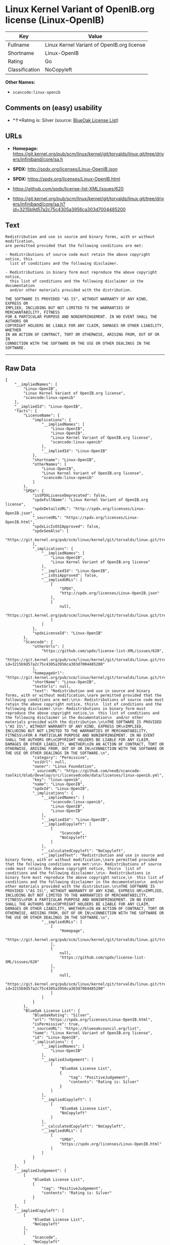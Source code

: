 * Linux Kernel Variant of OpenIB.org license (Linux-OpenIB)

| Key              | Value                                        |
|------------------+----------------------------------------------|
| Fullname         | Linux Kernel Variant of OpenIB.org license   |
| Shortname        | Linux-OpenIB                                 |
| Rating           | Go                                           |
| Classification   | NoCopyleft                                   |

*Other Names:*

- =scancode:linux-openib=

** Comments on (easy) usability

- *↑*Rating is: Silver (source:
  [[https://blueoakcouncil.org/list][BlueOak License List]])

** URLs

- *Homepage:*
  https://git.kernel.org/pub/scm/linux/kernel/git/torvalds/linux.git/tree/drivers/infiniband/core/sa.h

- *SPDX:* http://spdx.org/licenses/Linux-OpenIB.json

- *SPDX:* https://spdx.org/licenses/Linux-OpenIB.html

- https://github.com/spdx/license-list-XML/issues/620

- https://git.kernel.org/pub/scm/linux/kernel/git/torvalds/linux.git/tree/drivers/infiniband/core/sa.h?id=3215b9d57a2c75c4305a3956ca303d7004485200

** Text

#+BEGIN_EXAMPLE
  Redistribution and use in source and binary forms, with or without modification,
  are permitted provided that the following conditions are met:

  - Redistributions of source code must retain the above copyright notice, this
    list of conditions and the following disclaimer.

  - Redistributions in binary form must reproduce the above copyright notice,
    this list of conditions and the following disclaimer in the documentation
    and/or other materials provided with the distribution.

  THE SOFTWARE IS PROVIDED "AS IS", WITHOUT WARRANTY OF ANY KIND, EXPRESS OR
  IMPLIED, INCLUDING BUT NOT LIMITED TO THE WARRANTIES OF MERCHANTABILITY, FITNESS
  FOR A PARTICULAR PURPOSE AND NONINFRINGEMENT. IN NO EVENT SHALL THE AUTHORS OR
  COPYRIGHT HOLDERS BE LIABLE FOR ANY CLAIM, DAMAGES OR OTHER LIABILITY, WHETHER
  IN AN ACTION OF CONTRACT, TORT OR OTHERWISE, ARISING FROM, OUT OF OR IN
  CONNECTION WITH THE SOFTWARE OR THE USE OR OTHER DEALINGS IN THE SOFTWARE.
#+END_EXAMPLE

--------------

** Raw Data

#+BEGIN_EXAMPLE
  {
      "__impliedNames": [
          "Linux-OpenIB",
          "Linux Kernel Variant of OpenIB.org license",
          "scancode:linux-openib"
      ],
      "__impliedId": "Linux-OpenIB",
      "facts": {
          "LicenseName": {
              "implications": {
                  "__impliedNames": [
                      "Linux-OpenIB",
                      "Linux-OpenIB",
                      "Linux Kernel Variant of OpenIB.org license",
                      "scancode:linux-openib"
                  ],
                  "__impliedId": "Linux-OpenIB"
              },
              "shortname": "Linux-OpenIB",
              "otherNames": [
                  "Linux-OpenIB",
                  "Linux Kernel Variant of OpenIB.org license",
                  "scancode:linux-openib"
              ]
          },
          "SPDX": {
              "isSPDXLicenseDeprecated": false,
              "spdxFullName": "Linux Kernel Variant of OpenIB.org license",
              "spdxDetailsURL": "http://spdx.org/licenses/Linux-OpenIB.json",
              "_sourceURL": "https://spdx.org/licenses/Linux-OpenIB.html",
              "spdxLicIsOSIApproved": false,
              "spdxSeeAlso": [
                  "https://git.kernel.org/pub/scm/linux/kernel/git/torvalds/linux.git/tree/drivers/infiniband/core/sa.h"
              ],
              "_implications": {
                  "__impliedNames": [
                      "Linux-OpenIB",
                      "Linux Kernel Variant of OpenIB.org license"
                  ],
                  "__impliedId": "Linux-OpenIB",
                  "__isOsiApproved": false,
                  "__impliedURLs": [
                      [
                          "SPDX",
                          "http://spdx.org/licenses/Linux-OpenIB.json"
                      ],
                      [
                          null,
                          "https://git.kernel.org/pub/scm/linux/kernel/git/torvalds/linux.git/tree/drivers/infiniband/core/sa.h"
                      ]
                  ]
              },
              "spdxLicenseId": "Linux-OpenIB"
          },
          "Scancode": {
              "otherUrls": [
                  "https://github.com/spdx/license-list-XML/issues/620",
                  "https://git.kernel.org/pub/scm/linux/kernel/git/torvalds/linux.git/tree/drivers/infiniband/core/sa.h?id=3215b9d57a2c75c4305a3956ca303d7004485200"
              ],
              "homepageUrl": "https://git.kernel.org/pub/scm/linux/kernel/git/torvalds/linux.git/tree/drivers/infiniband/core/sa.h",
              "shortName": "Linux-OpenIB",
              "textUrls": null,
              "text": "Redistribution and use in source and binary forms, with or without modification,\nare permitted provided that the following conditions are met:\n\n- Redistributions of source code must retain the above copyright notice, this\n  list of conditions and the following disclaimer.\n\n- Redistributions in binary form must reproduce the above copyright notice,\n  this list of conditions and the following disclaimer in the documentation\n  and/or other materials provided with the distribution.\n\nTHE SOFTWARE IS PROVIDED \"AS IS\", WITHOUT WARRANTY OF ANY KIND, EXPRESS OR\nIMPLIED, INCLUDING BUT NOT LIMITED TO THE WARRANTIES OF MERCHANTABILITY, FITNESS\nFOR A PARTICULAR PURPOSE AND NONINFRINGEMENT. IN NO EVENT SHALL THE AUTHORS OR\nCOPYRIGHT HOLDERS BE LIABLE FOR ANY CLAIM, DAMAGES OR OTHER LIABILITY, WHETHER\nIN AN ACTION OF CONTRACT, TORT OR OTHERWISE, ARISING FROM, OUT OF OR IN\nCONNECTION WITH THE SOFTWARE OR THE USE OR OTHER DEALINGS IN THE SOFTWARE.\n",
              "category": "Permissive",
              "osiUrl": null,
              "owner": "Linux Foundation",
              "_sourceURL": "https://github.com/nexB/scancode-toolkit/blob/develop/src/licensedcode/data/licenses/linux-openib.yml",
              "key": "linux-openib",
              "name": "Linux-OpenIB",
              "spdxId": "Linux-OpenIB",
              "_implications": {
                  "__impliedNames": [
                      "scancode:linux-openib",
                      "Linux-OpenIB",
                      "Linux-OpenIB"
                  ],
                  "__impliedId": "Linux-OpenIB",
                  "__impliedCopyleft": [
                      [
                          "Scancode",
                          "NoCopyleft"
                      ]
                  ],
                  "__calculatedCopyleft": "NoCopyleft",
                  "__impliedText": "Redistribution and use in source and binary forms, with or without modification,\nare permitted provided that the following conditions are met:\n\n- Redistributions of source code must retain the above copyright notice, this\n  list of conditions and the following disclaimer.\n\n- Redistributions in binary form must reproduce the above copyright notice,\n  this list of conditions and the following disclaimer in the documentation\n  and/or other materials provided with the distribution.\n\nTHE SOFTWARE IS PROVIDED \"AS IS\", WITHOUT WARRANTY OF ANY KIND, EXPRESS OR\nIMPLIED, INCLUDING BUT NOT LIMITED TO THE WARRANTIES OF MERCHANTABILITY, FITNESS\nFOR A PARTICULAR PURPOSE AND NONINFRINGEMENT. IN NO EVENT SHALL THE AUTHORS OR\nCOPYRIGHT HOLDERS BE LIABLE FOR ANY CLAIM, DAMAGES OR OTHER LIABILITY, WHETHER\nIN AN ACTION OF CONTRACT, TORT OR OTHERWISE, ARISING FROM, OUT OF OR IN\nCONNECTION WITH THE SOFTWARE OR THE USE OR OTHER DEALINGS IN THE SOFTWARE.\n",
                  "__impliedURLs": [
                      [
                          "Homepage",
                          "https://git.kernel.org/pub/scm/linux/kernel/git/torvalds/linux.git/tree/drivers/infiniband/core/sa.h"
                      ],
                      [
                          null,
                          "https://github.com/spdx/license-list-XML/issues/620"
                      ],
                      [
                          null,
                          "https://git.kernel.org/pub/scm/linux/kernel/git/torvalds/linux.git/tree/drivers/infiniband/core/sa.h?id=3215b9d57a2c75c4305a3956ca303d7004485200"
                      ]
                  ]
              }
          },
          "BlueOak License List": {
              "BlueOakRating": "Silver",
              "url": "https://spdx.org/licenses/Linux-OpenIB.html",
              "isPermissive": true,
              "_sourceURL": "https://blueoakcouncil.org/list",
              "name": "Linux Kernel Variant of OpenIB.org license",
              "id": "Linux-OpenIB",
              "_implications": {
                  "__impliedNames": [
                      "Linux-OpenIB"
                  ],
                  "__impliedJudgement": [
                      [
                          "BlueOak License List",
                          {
                              "tag": "PositiveJudgement",
                              "contents": "Rating is: Silver"
                          }
                      ]
                  ],
                  "__impliedCopyleft": [
                      [
                          "BlueOak License List",
                          "NoCopyleft"
                      ]
                  ],
                  "__calculatedCopyleft": "NoCopyleft",
                  "__impliedURLs": [
                      [
                          "SPDX",
                          "https://spdx.org/licenses/Linux-OpenIB.html"
                      ]
                  ]
              }
          }
      },
      "__impliedJudgement": [
          [
              "BlueOak License List",
              {
                  "tag": "PositiveJudgement",
                  "contents": "Rating is: Silver"
              }
          ]
      ],
      "__impliedCopyleft": [
          [
              "BlueOak License List",
              "NoCopyleft"
          ],
          [
              "Scancode",
              "NoCopyleft"
          ]
      ],
      "__calculatedCopyleft": "NoCopyleft",
      "__isOsiApproved": false,
      "__impliedText": "Redistribution and use in source and binary forms, with or without modification,\nare permitted provided that the following conditions are met:\n\n- Redistributions of source code must retain the above copyright notice, this\n  list of conditions and the following disclaimer.\n\n- Redistributions in binary form must reproduce the above copyright notice,\n  this list of conditions and the following disclaimer in the documentation\n  and/or other materials provided with the distribution.\n\nTHE SOFTWARE IS PROVIDED \"AS IS\", WITHOUT WARRANTY OF ANY KIND, EXPRESS OR\nIMPLIED, INCLUDING BUT NOT LIMITED TO THE WARRANTIES OF MERCHANTABILITY, FITNESS\nFOR A PARTICULAR PURPOSE AND NONINFRINGEMENT. IN NO EVENT SHALL THE AUTHORS OR\nCOPYRIGHT HOLDERS BE LIABLE FOR ANY CLAIM, DAMAGES OR OTHER LIABILITY, WHETHER\nIN AN ACTION OF CONTRACT, TORT OR OTHERWISE, ARISING FROM, OUT OF OR IN\nCONNECTION WITH THE SOFTWARE OR THE USE OR OTHER DEALINGS IN THE SOFTWARE.\n",
      "__impliedURLs": [
          [
              "SPDX",
              "http://spdx.org/licenses/Linux-OpenIB.json"
          ],
          [
              null,
              "https://git.kernel.org/pub/scm/linux/kernel/git/torvalds/linux.git/tree/drivers/infiniband/core/sa.h"
          ],
          [
              "SPDX",
              "https://spdx.org/licenses/Linux-OpenIB.html"
          ],
          [
              "Homepage",
              "https://git.kernel.org/pub/scm/linux/kernel/git/torvalds/linux.git/tree/drivers/infiniband/core/sa.h"
          ],
          [
              null,
              "https://github.com/spdx/license-list-XML/issues/620"
          ],
          [
              null,
              "https://git.kernel.org/pub/scm/linux/kernel/git/torvalds/linux.git/tree/drivers/infiniband/core/sa.h?id=3215b9d57a2c75c4305a3956ca303d7004485200"
          ]
      ]
  }
#+END_EXAMPLE